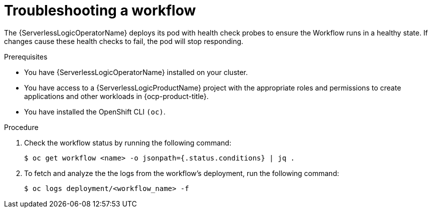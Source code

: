 // Module included in the following assemblies:
//
// * serverless/serverless-logic/serverless-logic-creating-managing-workflows.adoc

:_mod-docs-content-type: PROCEDURE
[id="serverless-logic-troubleshooting-workflows_{context}"]
= Troubleshooting a workflow

The {ServerlessLogicOperatorName} deploys its pod with health check probes to ensure the Workflow runs in a healthy state. If changes cause these health checks to fail, the pod will stop responding.

.Prerequisites

* You have {ServerlessLogicOperatorName} installed on your cluster.
* You have access to a {ServerlessLogicProductName} project with the appropriate roles and permissions to create applications and other workloads in {ocp-product-title}.
* You have installed the OpenShift CLI `(oc)`.

.Procedure

. Check the workflow status by running the following command:
+
[source,terminal]
----
$ oc get workflow <name> -o jsonpath={.status.conditions} | jq .
----

. To fetch and analyze the the logs from the workflow's deployment, run the following command:
+
[source,terminal]
----
$ oc logs deployment/<workflow_name> -f
----

